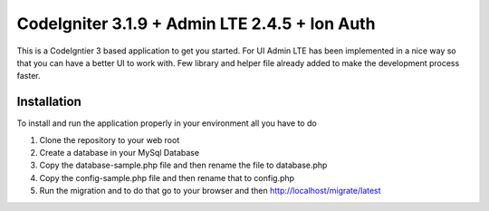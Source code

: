 ###################
CodeIgniter 3.1.9 + Admin LTE 2.4.5 + Ion Auth 
###################

This is a CodeIgntier 3 based application to get you started. For UI Admin LTE has been implemented in a nice way so that you can have a better UI to work with. Few library and helper file already added to make the development process faster.

*******************
Installation
*******************

To install and run the application properly in your environment all you have to do

1. Clone the repository to your web root
2. Create a database in your MySql Database
3. Copy the database-sample.php file and then rename the file to database.php
4. Copy the config-sample.php file and then rename that to config.php
5. Run the migration and to do that go to your browser and then http://localhost/migrate/latest


